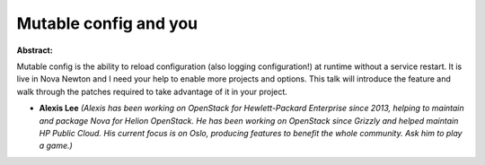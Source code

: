 Mutable config and you
~~~~~~~~~~~~~~~~~~~~~~

**Abstract:**

Mutable config is the ability to reload configuration (also logging configuration!) at runtime without a service restart. It is live in Nova Newton and I need your help to enable more projects and options. This talk will introduce the feature and walk through the patches required to take advantage of it in your project.


* **Alexis Lee** *(Alexis has been working on OpenStack for Hewlett-Packard Enterprise since 2013, helping to maintain and package Nova for Helion OpenStack. He has been working on OpenStack since Grizzly and helped maintain HP Public Cloud. His current focus is on Oslo, producing features to benefit the whole community. Ask him to play a game.)*
